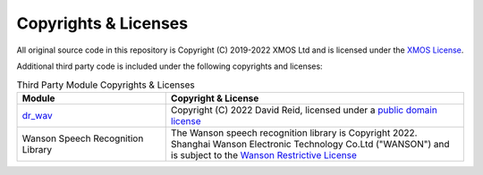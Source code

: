 .. _sln_voice_copyright:

#####################
Copyrights & Licenses
#####################

All original source code in this repository is Copyright (C) 2019-2022 XMOS Ltd and is licensed under the `XMOS License <https://github.com/xmos/sln_voice/blob/develop/LICENSE.rst>`_.

Additional third party code is included under the following copyrights and licenses:

.. list-table:: Third Party Module Copyrights & Licenses
    :widths: 50 100
    :header-rows: 1
    :align: left

    * - Module
      - Copyright & License
    * - `dr_wav <https://github.com/mackron/dr_libs>`__
      - Copyright (C) 2022 David Reid, licensed under a `public domain license <https://github.com/mackron/dr_libs/blob/master/LICENSE>`__
    * - Wanson Speech Recognition Library
      - The Wanson speech recognition library is Copyright 2022. Shanghai Wanson Electronic Technology Co.Ltd ("WANSON") and is subject to the `Wanson Restrictive License <https://github.com/xmos/sln_voice/tree/develop/examples/ffd/inference/wanson/lib/LICENSE.md>`_
      